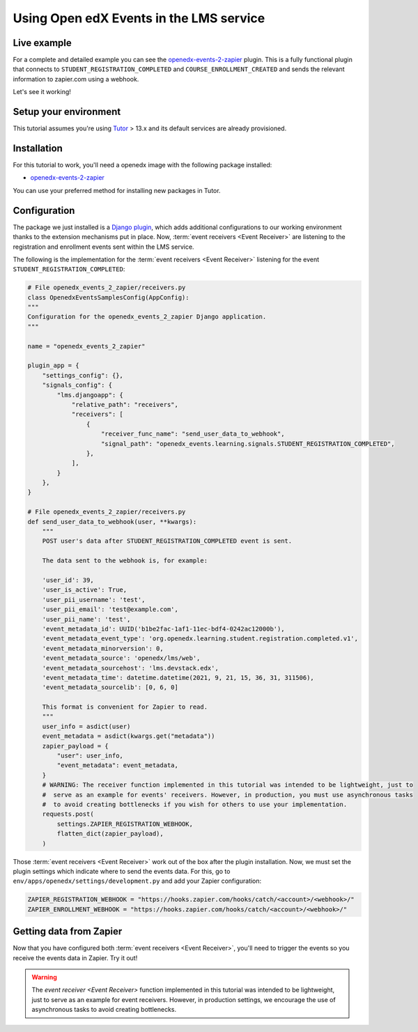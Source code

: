 Using Open edX Events in the LMS service
========================================

Live example
------------

For a complete and detailed example you can see the `openedx-events-2-zapier`_ plugin. This is a fully functional plugin that connects to ``STUDENT_REGISTRATION_COMPLETED`` and ``COURSE_ENROLLMENT_CREATED`` and sends the relevant information to zapier.com using a webhook.

Let's see it working!

Setup your environment
----------------------

This tutorial assumes you're using `Tutor`_ > 13.x and its default services are already provisioned.

Installation
------------

For this tutorial to work, you'll need a openedx image with the following package installed:

- `openedx-events-2-zapier`_

You can use your preferred method for installing new packages in Tutor.

Configuration
-------------

The package we just installed is a `Django plugin`_, which adds additional configurations to our working environment thanks to the extension mechanisms put in place. Now, :term:`event receivers <Event Receiver>` are listening to the registration and enrollment events sent within the LMS service.

The following is the implementation for the :term:`event receivers <Event Receiver>` listening for the event ``STUDENT_REGISTRATION_COMPLETED``:

.. code-block:: python

    # File openedx_events_2_zapier/receivers.py
    class OpenedxEventsSamplesConfig(AppConfig):
    """
    Configuration for the openedx_events_2_zapier Django application.
    """

    name = "openedx_events_2_zapier"

    plugin_app = {
        "settings_config": {},
        "signals_config": {
            "lms.djangoapp": {
                "relative_path": "receivers",
                "receivers": [
                    {
                        "receiver_func_name": "send_user_data_to_webhook",
                        "signal_path": "openedx_events.learning.signals.STUDENT_REGISTRATION_COMPLETED",
                    },
                ],
            }
        },
    }

    # File openedx_events_2_zapier/receivers.py
    def send_user_data_to_webhook(user, **kwargs):
        """
        POST user's data after STUDENT_REGISTRATION_COMPLETED event is sent.

        The data sent to the webhook is, for example:

        'user_id': 39,
        'user_is_active': True,
        'user_pii_username': 'test',
        'user_pii_email': 'test@example.com',
        'user_pii_name': 'test',
        'event_metadata_id': UUID('b1be2fac-1af1-11ec-bdf4-0242ac12000b'),
        'event_metadata_event_type': 'org.openedx.learning.student.registration.completed.v1',
        'event_metadata_minorversion': 0,
        'event_metadata_source': 'openedx/lms/web',
        'event_metadata_sourcehost': 'lms.devstack.edx',
        'event_metadata_time': datetime.datetime(2021, 9, 21, 15, 36, 31, 311506),
        'event_metadata_sourcelib': [0, 6, 0]

        This format is convenient for Zapier to read.
        """
        user_info = asdict(user)
        event_metadata = asdict(kwargs.get("metadata"))
        zapier_payload = {
            "user": user_info,
            "event_metadata": event_metadata,
        }
        # WARNING: The receiver function implemented in this tutorial was intended to be lightweight, just to
        #  serve as an example for events' receivers. However, in production, you must use asynchronous tasks
        #  to avoid creating bottlenecks if you wish for others to use your implementation.
        requests.post(
            settings.ZAPIER_REGISTRATION_WEBHOOK,
            flatten_dict(zapier_payload),
        )

Those :term:`event receivers <Event Receiver>` work out of the box after the plugin installation. Now, we must set the plugin settings which indicate where to send the events data. For this, go to ``env/apps/openedx/settings/development.py`` and add your Zapier configuration:

.. code-block:: python

    ZAPIER_REGISTRATION_WEBHOOK = "https://hooks.zapier.com/hooks/catch/<account>/<webhook>/"
    ZAPIER_ENROLLMENT_WEBHOOK = "https://hooks.zapier.com/hooks/catch/<account>/<webhook>/"

Getting data from Zapier
------------------------

Now that you have configured both :term:`event receivers <Event Receiver>`, you'll need to trigger the events so you receive the events data in Zapier. Try it out!

.. warning::
    The `event receiver <Event Receiver>` function implemented in this tutorial was intended to be lightweight, just to serve as an example for event receivers. However, in production
    settings, we encourage the use of asynchronous tasks to avoid creating bottlenecks.

.. _openedx-events-2-zapier: https://github.com/eduNEXT/openedx-events-2-zapier
.. _Tutor: https://github.com/overhangio/tutor
.. _Django plugin: https://github.com/openedx/edx-django-utils/blob/master/edx_django_utils/plugins/README.rst

